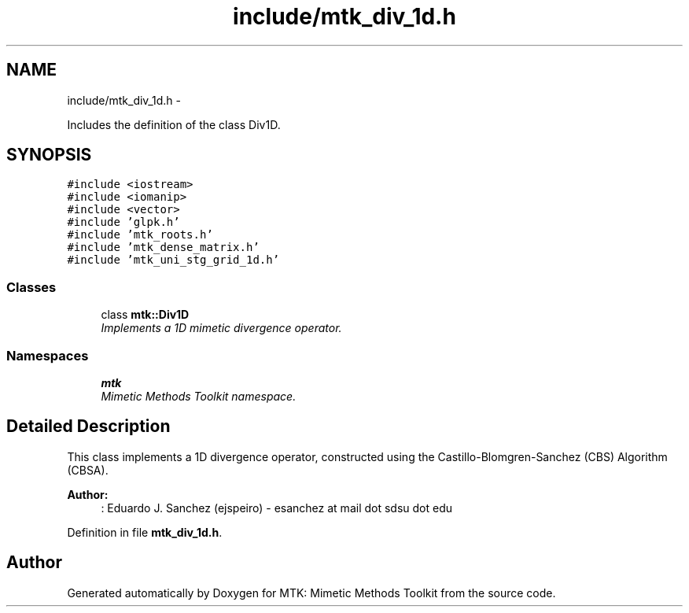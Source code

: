 .TH "include/mtk_div_1d.h" 3 "Tue Jan 26 2016" "MTK: Mimetic Methods Toolkit" \" -*- nroff -*-
.ad l
.nh
.SH NAME
include/mtk_div_1d.h \- 
.PP
Includes the definition of the class Div1D\&.  

.SH SYNOPSIS
.br
.PP
\fC#include <iostream>\fP
.br
\fC#include <iomanip>\fP
.br
\fC#include <vector>\fP
.br
\fC#include 'glpk\&.h'\fP
.br
\fC#include 'mtk_roots\&.h'\fP
.br
\fC#include 'mtk_dense_matrix\&.h'\fP
.br
\fC#include 'mtk_uni_stg_grid_1d\&.h'\fP
.br

.SS "Classes"

.in +1c
.ti -1c
.RI "class \fBmtk::Div1D\fP"
.br
.RI "\fIImplements a 1D mimetic divergence operator\&. \fP"
.in -1c
.SS "Namespaces"

.in +1c
.ti -1c
.RI " \fBmtk\fP"
.br
.RI "\fIMimetic Methods Toolkit namespace\&. \fP"
.in -1c
.SH "Detailed Description"
.PP 
This class implements a 1D divergence operator, constructed using the Castillo-Blomgren-Sanchez (CBS) Algorithm (CBSA)\&.
.PP
\fBAuthor:\fP
.RS 4
: Eduardo J\&. Sanchez (ejspeiro) - esanchez at mail dot sdsu dot edu 
.RE
.PP

.PP
Definition in file \fBmtk_div_1d\&.h\fP\&.
.SH "Author"
.PP 
Generated automatically by Doxygen for MTK: Mimetic Methods Toolkit from the source code\&.
